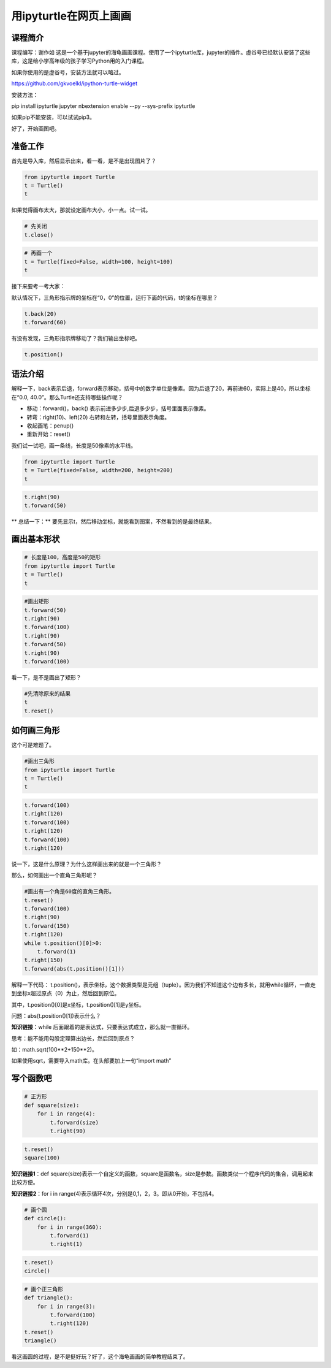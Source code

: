 

用ipyturtle在网页上画画
====================================


--------------------------
课程简介
--------------------------

课程编写：谢作如
这是一个基于jupyter的海龟画画课程。使用了一个ipyturtle库，jupyter的插件。虚谷号已经默认安装了这些库，这是给小学高年级的孩子学习Python用的入门课程。

如果你使用的是虚谷号，安装方法就可以略过。

https://github.com/gkvoelkl/ipython-turtle-widget

安装方法：

pip install ipyturtle jupyter nbextension enable --py --sys-prefix
ipyturtle

如果pip不能安装，可以试试pip3。

.. image:: ../images/09/9.3-ipyturtle.png

好了，开始画图吧。

--------------------------
准备工作
--------------------------

首先是导入库，然后显示出来，看一看，是不是出现图片了？

.. code:: ipython3

    from ipyturtle import Turtle
    t = Turtle()
    t

如果觉得画布太大，那就设定画布大小，小一点。试一试。

.. code:: ipython3

    # 先关闭
    t.close()

.. code:: ipython3

    # 再画一个
    t = Turtle(fixed=False, width=100, height=100)
    t

接下来要考一考大家：

默认情况下，三角形指示牌的坐标在“0，0”的位置，运行下面的代码，t的坐标在哪里？

.. code:: ipython3

    t.back(20)
    t.forward(60)

有没有发现，三角形指示牌移动了？我们输出坐标吧。

.. code:: ipython3

    t.position()

--------------------------
语法介绍
--------------------------

解释一下，back表示后退，forward表示移动，括号中的数字单位是像素。因为后退了20，再前进60，实际上是40，所以坐标在“0.0,
40.0”。那么Turtle还支持哪些操作呢？

-  移动：forward()，back() 表示前进多少步,后退多少步，括号里面表示像素。
-  转弯：right(10)、left(20) 右转和左转，括号里面表示角度。
-  收起画笔：penup()
-  重新开始：reset()

我们试一试吧，画一条线，长度是50像素的水平线。

.. code:: ipython3

    from ipyturtle import Turtle
    t = Turtle(fixed=False, width=200, height=200)
    t

.. code:: ipython3

    t.right(90)
    t.forward(50)

\*\* 总结一下：\*\*
要先显示t，然后移动坐标，就能看到图案，不然看到的是最终结果。

--------------------------
画出基本形状
--------------------------

.. code:: ipython3

    # 长度是100，高度是50的矩形
    from ipyturtle import Turtle
    t = Turtle()
    t


.. code:: ipython3

    #画出矩形
    t.forward(50)
    t.right(90)
    t.forward(100)
    t.right(90)
    t.forward(50)
    t.right(90)
    t.forward(100)


看一下，是不是画出了矩形？

.. code:: ipython3

    #先清除原来的结果
    t
    t.reset()

--------------------------
如何画三角形
--------------------------

这个可是难题了。

.. code:: ipython3

    #画出三角形
    from ipyturtle import Turtle
    t = Turtle()
    t

.. code:: ipython3

    t.forward(100)
    t.right(120)
    t.forward(100)
    t.right(120)
    t.forward(100)
    t.right(120)

说一下，这是什么原理？为什么这样画出来的就是一个三角形？

那么，如何画出一个直角三角形呢？

.. code:: ipython3

    #画出有一个角是60度的直角三角形。
    t.reset()
    t.forward(100)
    t.right(90)
    t.forward(150)
    t.right(120)
    while t.position()[0]>0:
        t.forward(1)
    t.right(150)
    t.forward(abs(t.position()[1]))

解释一下代码：
t.position()，表示坐标，这个数据类型是元组（tuple）。因为我们不知道这个边有多长，就用while循环，一直走到坐标x超过原点（0）为止，然后回到原位。

其中，t.position()[0]是x坐标，t.position()[1]是y坐标。

问题：abs(t.position()[1])表示什么？

**知识链接**：while 后面跟着的是表达式，只要表达式成立，那么就一直循环。

思考：能不能用勾股定理算出边长，然后回到原点？

如：math.sqrt(100**2+150**2)。

如果使用sqrt，需要导入math库。在头部要加上一句“import math”

--------------------------
写个函数吧
--------------------------

.. code:: ipython3

    # 正方形
    def square(size):
        for i in range(4):
            t.forward(size)
            t.right(90)

.. code:: ipython3

    t.reset()
    square(100)

**知识链接1**：def square(size)表示一个自定义的函数，square是函数名，size是参数。函数类似一个程序代码的集合，调用起来比较方便。

**知识链接2**：for i in range(4)表示循环4次，分别是0,1，2，3。即从0开始，不包括4。

.. code:: ipython3

    # 画个圆
    def circle():
        for i in range(360):
            t.forward(1)
            t.right(1)


.. code:: ipython3

    t.reset()
    circle()

.. code:: ipython3

    # 画个正三角形
    def triangle():
        for i in range(3):
            t.forward(100)
            t.right(120)
    t.reset()
    triangle()

看这画圆的过程，是不是挺好玩？好了，这个海龟画画的简单教程结束了。
